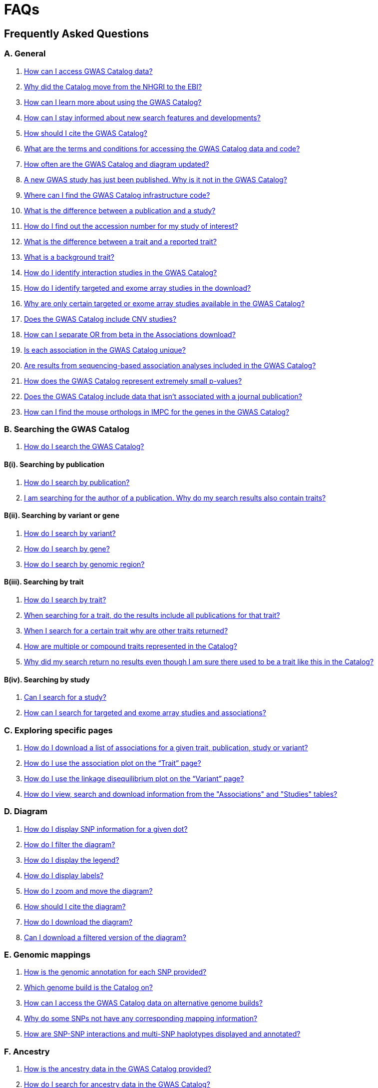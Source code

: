 = FAQs 

== Frequently Asked Questions

=== A. General

1. <<faq-A1, How can I access GWAS Catalog data?>>

2. <<faq-A2, Why did the Catalog move from the NHGRI to the EBI?>>

3. <<faq-A3, How can I learn more about using the GWAS Catalog?>>

4. <<faq-A4, How can I stay informed about new search features and developments?>>

5. <<faq-A5, How should I cite the GWAS Catalog?>>

6. <<faq-A6, What are the terms and conditions for accessing the GWAS Catalog data and code?>>

7. <<faq-A7, How often are the GWAS Catalog and diagram updated?>>

8. <<faq-A8, A new GWAS study has just been published. Why is it not in the GWAS Catalog?>>

9. <<faq-A9, Where can I find the GWAS Catalog infrastructure code?>>

10. <<faq-A10, What is the difference between a publication and a study?>>

11. <<faq-A11, How do I find out the accession number for my study of interest?>>

12. <<faq-A12, What is the difference between a trait and a reported trait?>>

13. <<faq-A13, What is a background trait?>>

14. <<faq-A14, How do I identify interaction studies in the GWAS Catalog?>>

15. <<faq-A15, How do I identify targeted and exome array studies in the download?>>

16. <<faq-A16, Why are only certain targeted or exome array studies available in the GWAS Catalog?>>

17. <<faq-A17, Does the GWAS Catalog include CNV studies?>>

18. <<faq-A18, How can I separate OR from beta in the Associations download?>>

19. <<faq-A19, Is each association in the GWAS Catalog unique?>>

20. <<faq-A20, Are results from sequencing-based association analyses included in the GWAS Catalog?>>

21. <<faq-A21, How does the GWAS Catalog represent extremely small p-values?>>

22. <<faq-A22, Does the GWAS Catalog include data that isn't associated with a journal publication?>>

23. <<faq-A23, How can I find the mouse orthologs in IMPC for the genes in the GWAS Catalog?>>


=== B. Searching the GWAS Catalog

1. <<faq-B1, How do I search the GWAS Catalog?>>

==== B(i). Searching by publication

1. <<faq-B2, How do I search by publication?>>

2. <<faq-B3, I am searching for the author of a publication. Why do my search results also contain traits?>>

==== B(ii). Searching by variant or gene

1. <<faq-B4, How do I search by variant?>>

2. <<faq-B5, How do I search by gene?>>

3. <<faq-B6, How do I search by genomic region?>>

==== B(iii). Searching by trait

1. <<faq-B8, How do I search by trait?>>

2. <<faq-B9, When searching for a trait, do the results include all publications for that trait?>>

3. <<faq-B10, When I search for a certain trait why are other traits returned?>>

4. <<faq-B11, How are multiple or compound traits represented in the Catalog?>>

5. <<faq-B12, Why did my search return no results even though I am sure there used to be a trait like this in the Catalog?>>

==== B(iv). Searching by study

1. <<faq-B13, Can I search for a study?>>

2. <<faq-B14, How can I search for targeted and exome array studies and associations?>>

=== C. Exploring specific pages

1. <<faq-C1, How do I download a list of associations for a given trait, publication, study or variant?>>

2. <<faq-C2, How do I use the association plot on the “Trait” page?>>

3. <<faq-C3, How do I use the linkage disequilibrium plot on the “Variant” page?>>

4. <<faq-C4, How do I view, search and download information from the "Associations" and "Studies" tables?>>

=== D. Diagram

1. <<faq-D1, How do I display SNP information for a given dot?>>

2. <<faq-D2, How do I filter the diagram?>>

3. <<faq-D3, How do I display the legend?>>

4. <<faq-D4, How do I display labels?>>

5. <<faq-D5, How do I zoom and move the diagram?>>

6. <<faq-D6, How should I cite the diagram?>>

7. <<faq-D7, How do I download the diagram?>>

8. <<faq-D8, Can I download a filtered version of the diagram?>>

=== E. Genomic mappings

1. <<faq-E1, How is the genomic annotation for each SNP provided?>>

2. <<faq-E2, Which genome build is the Catalog on?>>

3. <<faq-E3, How can I access the GWAS Catalog data on alternative genome builds?>>

4. <<faq-E4, Why do some SNPs not have any corresponding mapping information?>>

5. <<faq-E5, How are SNP-SNP interactions and multi-SNP haplotypes displayed and annotated?>>

=== F. Ancestry

1. <<faq-F1, How is the ancestry data in the GWAS Catalog provided?>>

2. <<faq-F2, How do I search for ancestry data in the GWAS Catalog?>>

3. <<faq-F3, Can I find all associations for a particular ancestry?>>

4. <<faq-F4, What does the "Pre-2011 ancestry not double-curated" flag next to some of the ancestry data mean?>>

5. <<faq-F5, Why is the ancestry information provided in a separate downloadable spreadsheet to the rest of the study-level information?>>

=== G. Programmatic access

1. <<faq-G1, How do I use the GWAS Catalog REST API?>>

=== H. Summary statistics

1. <<faq-H1,What are summary statistics?>>

2. <<faq-H2,How do I find out which publications have full summary statistics available?>>

3. <<faq-H3,How do I access summary statistics?>>

4. <<faq-H4,How should I cite summary statistics downloaded from the GWAS Catalog?>>

5. <<faq-H5,What are harmonised summary statistics?>>

6. <<faq-H6,What are the risks of subject identification associated with sharing of summary statistics?>>

7. <<faq-H7,Why do some datasets have the CC0 license mark?>>

=== I. Submitting summary statistics

1. <<faq-I1,How can I submit summary statistics to the GWAS Catalog?>>

2. <<faq-I2,How should summary statistics be formatted for submission?>>

'''
== A. General

==== [[faq-A1]]1. How can I access GWAS Catalog data?

GWAS Catalog data from published studies is available through our https://www.ebi.ac.uk/gwas/search?query=[search interface]. Separate pages are available for each *publication*, *study*, *trait*, *variant* and *gene* in the Catalog so that each of these can be explored individually. To get started, search for any text you wish in the search bar, then select a specific page for more information. See <<B,Searching in the GWAS Catalog below>> for further tips on how to find specific types of information, or see the https://youtu.be/4FplAQzRfh8[introductory video]. GWAS Catalog data can also be downloaded in spreadsheet form. To download full association and study data, see our link:file-downloads[file downloads] page. You can also download specific association data sets from each “Publication”, “Study”, “Trait”, “Variant” and "Gene" page using the “Download Catalog data” button.

Summary statistics files are available to download from our ftp://ftp.ebi.ac.uk/pub/databases/gwas/summary_statistics/[FTP site] via links from the study in the https://www.ebi.ac.uk/gwas/search?query=[search interface] or our designated https://www.ebi.ac.uk/gwas/downloads/summary-statistics[summary statistics page]. Harmonised summary statistics are also available from our summary statistics database via https://www.ebi.ac.uk/gwas/summary-statistics/docs/[API]. 

The GWAS Catalog <<D,diagram>> presents a graphical view of the GWAS Catalog data.

We also provide REST API access to the GWAS Catalog data. See <<G,Programmatic access below>> for more information.

From 2020, the GWAS Catalog started accepting submissions for pre-published and unpublished GWAS. For more information, see <<faq-A21,Does the GWAS Catalog include data that isn't associated with a journal publication?>>

==== [[faq-A2]]2. Why did the Catalog move from the NHGRI to the EBI?

From September 2010 to the present, delivery and development of the Catalog has been a collaborative project between EMBL-EBI and NHGRI. In March 2015 the Catalog infrastructure moved to EMBL-EBI to enable delivery of an improved user interface, including ontology driven Catalog searching, and new curatorial infrastructure, supporting improved QC processes. Content available from the http://www.genome.gov/gwastudies/[NHGRI site] was last updated 20 February 2015 and is now frozen. Updated content is available from http://www.ebi.ac.uk/gwas/[here]. The latest updated download file is now available from link:file-downloads[here].

==== [[faq-A3]]3. How can I learn more about using the GWAS Catalog?

Have a look at our link:related-resources[Related Resources] page for training materials, or see the <<B,FAQ sections below>> for some hints and tips. You can also read a description of our link:methods[curation methodology], and find a link:related-resources[list of publications by the GWAS Catalog].

==== [[faq-A4]]4. How can I stay informed about new search features and developments?

You can subscribe to our announcement list by sending an e-mail to gwas-announce-join@ebi.ac.uk with subject heading "subscribe". Traffic on this list will be limited to important announcements only so you don't need to worry about getting bombarded with loads of emails. For queries and user discussion, we have separate mailing lists, gwas-info@ebi.ac.uk to contact the Catalog team and gwas-users@ebi.ac.uk for user discussion (subscribe by emailing gwas-users-join@ebi.ac.uk with subject heading "subscribe"). You can also follow us on Twitter https://twitter.com/GWASCatalog[@GWASCatalog].

==== [[faq-A5]]5. How should I cite the GWAS Catalog?

Please see the link:about[About] page for citation guidance.

==== [[faq-A6]]6. What are the terms and conditions for accessing the GWAS Catalog data and code?

The GWAS Catalog data can be used under the standard terms of use for EBI services which can be found at http://www.ebi.ac.uk/about/terms-of-use. Our code is available under the http://www.apache.org/licenses/LICENSE-2.0[Apache version 2.0 license]

==== [[faq-A7]]7. How often are the GWAS Catalog and diagram updated?

New data is added to the GWAS Catalog and diagram every two weeks. Data releases include all downloadable spreadsheets.  You can find the date of the most recent data release at the bottom of the Catalog home page.  Summary statistics files are made available as soon as possible, even before the study is included in our data release.  Therefore, if a manuscript states that summary statistics are available from the Catalog and you cannot find them in the https://www.ebi.ac.uk/gwas/downloads/summary-statistics[list of studies with summary statistics files] or on our ftp://ftp.ebi.ac.uk/pub/databases/gwas/summary_statistics/[FTP site] please contact us at gwas-info@ebi.ac.uk and we can give you direct access to the files.

==== [[faq-A8]]8. A new GWAS paper has just been published. Why is it not in the GWAS Catalog?

Due to the considerable manual curation effort that goes into each publication in the GWAS Catalog, it takes a while for publications to be included in the Catalog after they have been first indexed in PubMed.  The GWAS Catalog curation team work as fast as they can to process studies while maintaining the high standard of accuracy our users expect of the Catalog. If your publication of interest is more than a couple of months old, please contact us at gwas-info@ebi.ac.uk to confirm we have identified it and that it is in our curation queue.  We will prioritise publications of particular interest to our users.

==== [[faq-A9]]9. Where can I find the GWAS Catalog infrastructure code?

All our code is freely available from https://github.com/EBISPOT/goci[our Github repository].

==== [[faq-A10]]10. What is the difference between a publication and a study?

A *publication* refers to an article published in a scientific journal. We use each publication’s unique PubMed ID to keep track of it in the GWAS Catalog. Some publications contain multiple genome-wide association studies with distinct traits, sample cohorts or other unique characteristics. Each of these separate analyses is stored as a *study* in the Catalog and is given a stable accession number beginning with “GCST”. You can read more about how we curate publications containing multiple analyses in our link:methods/curation[Curation methods] section.

==== [[faq-A11]]11. How do I find out the accession number for my study of interest?

Each separate study in the GWAS Catalog has an accession number beginning with “GCST”. Study accessions are visible at the top of each “Study” page and in the “Studies” and “Associations” data tables on other pages.  Accession numbers are included in the v1.0.2 and v1.0.3 spreadsheets for associations and studies as well the ancestry spreadsheets. Accession numbers are not provided in the v1.0 spreadsheets as these are legacy formats provided only to support backwards compatibility with the old NHGRI spreadsheet.

==== [[faq-A12]]12. What is the difference between a trait and a reported trait?

We assign each study in the Catalog one or more standardised *trait* terms from the http://www.ebi.ac.uk/efo[Experimental Factor Ontology] to represent the disease, phenotype, measurement or drug response under investigation. For more information about how ontologies are used in the Catalog, see our link:ontology[ontology] page. Each trait has its own page in the Catalog, where you can see all of the relevant studies, and any variants associated with the trait.

In addition, each study has a *reported trait*, based on the authors’ description of the phenotype analysed. The reported trait takes the study design into account and is useful for understanding the specific details of the phenotype, especially in complex studies that include SNP-by-environment interactions etc.

==== [[faq-A13]]13. What is a background trait?

A background trait is a characteristic that is shared by all participants in a study, but is not directly tested in the association analysis. For example, a study of "Allergic rhinitis in asthma" compares cases (individuals with allergic rhinitis) vs controls (individuals without allergic rhinitis), where all samples (both cases and controls) have asthma. The aim of this study would be to identify variants associated with allergic rhinitis - the *main trait* under investigation. Asthma in this example is a *background trait*: the study wouldn't be able to identify variants associated with asthma, but the fact that all participants have asthma may provide important context to the allergic rhinitis associations that are reported. Therefore we display both *main* and *background* traits, clearly labelled as such, in the GWAS Catalog.

See <<faq-B12, FAQ B(iii)-5>> for more information about how background traits are displayed in the GWAS Catalog.

==== [[faq-A14]]14. How do I identify interaction studies in the GWAS Catalog?

The GWAS Catalog contains SNP-by-SNP and SNP-by-environment interaction studies as long as the SNPs analysed meet our link:methods/criteria[criteria] of being genome-wide. For both types of study, the term “interaction” is included in the reported trait.

For SNP-by-SNP interaction studies the term “SNP x SNP interaction” is added in parenthesis. For SNP-by-environment interaction studies, the environmental component is included in the reported trait. Since July 2018, we have added information to distinguish between the different statistical tests for SNP-by-environment interactions: the 2-degree of freedom test of both the main effect and the interaction term versus the 1-degree of freed test of just the interaction term. For these recent studies, the reported trait is represented as e.g. “Lung cancer x smoking interaction (1df test)”. Earlier studies do not include the type of test e.g. “Lung cancer (smoking interaction)”.

To identify interaction studies, go to the “Trait” page for either the main phenotype or an interaction term, e.g. “diastolic blood pressure”. You can then use the search box in the “Associations” or “Studies” tables to search for “interaction”.  

You can also search for “interaction” in the download spreadsheet.

==== [[faq-A15]]15. How do I identify targeted and exome array studies in the GWAS Catalog??

Targeted/exome array studies included in the Catalog are indicated by a small “target” icon. This icon appears in the search results next to any publication that includes a targeted array study. It is also displayed in the “Studies” table (on the “Publication”, “Trait”, “Variant” or "Gene" page), in the “Study accession” column.  

Targeted/exome array studies are identifiable in the download file from the presence of an extra column displaying the field “Genotyping technology (additional array information)”, as described in https://www.ebi.ac.uk/gwas/docs/file-downloads[our download section].

==== [[faq-A16]]16. Why are only certain targeted or exome array studies available in the GWAS Catalog?

We are working on expanding the scope of the GWAS Catalog to include large-scale targeted/non-genome-wide arrays, including the Metabochip, Immunochip and Exome array. Feedback from our users has indicated a high demand for studies of this type to be included in the Catalog. This is currently in a pilot phase where prioritisation of targeted and exome array studies for inclusion in the Catalog is by 1) relevance of the trait analysed 2) user request. 

==== [[faq-A17]]17. Does the GWAS Catalog include CNV studies?

CNV studies are not currently within the scope of the GWAS Catalog for literature identification and curation of associations. However, we can accept submissions of summary statistics from CNV studies and will make files and metadata available for these studies.

==== [[faq-A18]]18. How can I separate OR from beta in the associations download?

It is not currently possible to download the entire Catalog with OR and beta in separate columns. However, betas and ORs can be distinguished as all betas have a unit and direction e.g. “unit increase” or “cm decrease”. In the download, this is included in the "95% CI (TEXT)” column. 

Alternatively, if you download search results directly from the Associations table on the web interface (using the download button to the top right of the table), the file will replicate what you see in the table, with OR and beta in separate columns. 

==== [[faq-A19]]19. Is each association in the GWAS Catalog unique?

Each association in the Catalog comes from a unique analysis. However, certain cohorts are repeatedly analysed in slightly different ways so the same associations may appear multiple times in the Catalog.  Similarly, the association results from component groups of a meta-analysis may be represented in the Catalog, as well as the association results from the meta-analysis itself. Users can check the sample number and ancestry as a clue to “duplicated” analyses, but we encourage users to examine the source publications further for more detail.

==== [[faq-A20]]20. Are results from sequencing-based association analyses included in the GWAS Catalog?

We welcome user submissions of summary statistics for sequencing-based association analyses, so some sequencing-based associations will appear in the Catalog. However, our full manual curation process is only routinely applied to array-based association analyses at the current time. We are investigating expanding the scope to include more sequencing-based association studies.  You can read the results of our review of the sequencing-based association literature in https://www.cell.com/cell-genomics/fulltext/S2666-979X(21)00005-7[McMahon et al, Sequencing-based genome-wide association studies reporting standards, Cell Genomics (2021)], and see our list of studies and curated metadata or give us your input on https://www.ebi.ac.uk/gwas/docs/pilots[our pilots page].

==== [[faq-A21]]21. How does the GWAS Catalog represent extremely small p-values?

Some publications may report a GWAS association p-value of 0 due to the limits of methods or analysis software to compute very small numbers. Where authors are unable to provide the precise p-value we will extract the maximum threshold provided to us, e.g. <1e-300 will be extracted as 1e-300. However it should be noted that the true p-value may be much smaller.

==== [[faq-A22]]22. Does the GWAS Catalog include data that isn't associated with a PubMed-indexed journal publication?

From 2020, the GWAS Catalog started accepting submissions for unpublished GWAS (including pre-published GWAS i.e. data associated with a pre-print or article in press). Unpublished GWAS metadata is available via the study pages for each accession number and in more detail in the unpublished  https://www.ebi.ac.uk/gwas/downloads[download files]. Unpublished summary statistics are available via our ftp://ftp.ebi.ac.uk/pub/databases/gwas/summary_statistics/[FTP site] and https://www.ebi.ac.uk/gwas/downloads/summary-statistics[summary statistics page] page as well as via the study pages. Unpublished data is made available exactly as submitted by authors and has not been reviewed by our curators. Upon publication it is curated, annotated, extended to include top associations and incorporated into our main database. 

==== [[faq-A23]]23. How can I find the mouse orthologs in IMPC for the genes in the GWAS Catalog?
Each GWAS Catalog gene with a mouse ortholog in https://www.mousephenotype.org/[IMPC] is linked via a button on the gene page. Orthology predictions are provided by IMPC’s reference database which is rebuilt every week to include the latest HCOP ortholog relationships and data from MGI. For more information on ortholog mapping, refer to IMPC's https://www.mousephenotype.org/help/data-integration/how-to-use-the-essential-genes-data-portal/0[documentation] and https://www.nature.com/articles/s41467-020-14284-2[publication]. Where no ortholog has been established, the button is not displayed.

== [[B]]B. Searching the GWAS Catalog

==== [[faq-B1]]1. How do I search the GWAS Catalog?

Type your query, e.g. “breast carcinoma”, into the search box and hit return or click the search icon. You can type any text you wish into the search bar. The search then returns any *publications* (marked with the letter P), *variants* (V) or *traits* (T) in the Catalog that contain an exact string match within a number of data fields. You can use the “Refine search results” box on the left to show only publications, variants or traits. See B(i-iv) below for more details on how to search for each specific document type.

=== B(i). Searching by publication

==== [[faq-B2]]1. How do I search by publication?

You can find a publication by searching for the PubMed ID, any author or any word within the publication title. Note that all authors associated with a publication are included in our database, so searching for an author name will return all publications featuring that author, not only first author publications. This means that an author name can return a very large number of results. If you are looking for a specific publication we recommend searching by PubMed ID. 

==== [[faq-B3]]2. I am searching for the author of a publication. Why do my search results also contain traits?

The search returns all publications, traits and variants that contain a match for the text string entered across all fields, so if your search term is for example "Parkinson", you will find publications with an author named Parkinson as well as publications with “Parkinson” in the title and traits related to Parkinson’s disease. If you are looking for a specific publication we recommend searching by PubMed ID.

=== B(ii). Searching by variant or gene

==== [[faq-B4]]1. How do I search by variant?

You can find a variant (or single nucleotide polymorphism, SNP) by searching for an rsID, a genomic region or a gene mapped to that variant. As mapped genes and genomic regions can return a large number of results, we recommend searching by rsID if you are looking for a specific variant. 

See <<E, Genomic mappings below>> for details of how we map variants to genes.

==== [[faq-B5]]2. How do I search by gene?

You can search for a gene in the main search bar eg. STAT4. This will return any matching genes, as well as variants annotated with that gene by out mapping pipeline. The results may also include publications with the gene name in the title.

The "Gene" page provides a list of all associations mapped to that gene as well as other gene-specific data. See <<E, Genomic mappings below>> for details of how we map variants to genes. Note that this may not always match the gene reported by authors for a given variant, as they may use different criteria.

Author-reported genes can be found in the https://www.ebi.ac.uk/gwas/docs/file-downloads[full data download]. Opening the file in Excel and applying a https://support.office.com/en-us/article/Quick-start-Filter-data-by-using-an-AutoFilter-08647E19-11D1-42F6-B376-27B932E186E0[filter] for your gene of interest to the REPORTED GENE(S) column will enable you to extract all associations in that gene. 

You can also use our link:api[REST API] to return associations for a specific gene or genomic region.

==== [[faq-B6]]3. How do I search by genomic region?

You can search by genomic region using the format chromNumber:bpLocation-bpLocation, for example 6:16000000-25000000. You can also search using cytogenetic nomenclature, for example 2q37.1. These searches will return a list of genes and variants within the region.

=== B(iii). Searching by trait

==== [[faq-B8]]1. How do I search by trait?

To find a trait, type the name of any disease, phenotype, measurement or drug response. The search will return traits matching your search term, synonyms of traits matching your search term and child traits of both of these e.g. a search for “cancer” would also return all cancer subtypes. Note that it will also return publications where the title includes your search term.

If you can’t find your trait of interest, it may be that it is included in the GWAS Catalog under a different name. For example, searching for “general cognitive ability” will return the synonym “intelligence”, which is how that trait is stored in the GWAS Catalog. Note that the search bar offers suggestions as you type, including possible synonyms for your trait of interest.

==== [[faq-B9]]2. When searching for a trait, do the results include all publications for that trait?

A publication is only returned if the publication title, authors or PubMed ID contain your search term. If you want to find all of the studies on a particular trait, first go to the “Trait” page and then look at the “Studies” table.

==== [[faq-B10]]3. When I search for a certain trait why are other traits returned?

Sometimes it may not be immediately obvious why your search has returned a particular trait. 

In addition to exact string matches and synonyms for your search term, the search results may also include more specific child terms of a trait that matches your search. This can be useful, for example, if you want to look for subtypes of a particular disease, e.g. searching for “thyroid disease” returns the traits “Hashimoto’s thyroiditis” and “Graves disease”, both types of thyroid disease. Hierarchical relationships between traits are based on the Experimental Factor Ontology (EFO). For more information about how ontologies are used in the Catalog, see our link:ontology[ontology] page.

The search results may also contain traits that have been studied together with your trait of interest in some way, for example in a GWAS for multiple traits or for a compound trait. For example, searching for “asthma” also returns the trait “response to bronchodilator”. This is because the GWAS Catalog includes a study on response to bronchodilator in a sample of people who all have asthma. See <<faq-B11, FAQ B(iii)-4>> and <<faq-B12, -5>> to find out how more complicated phenotypes are represented in the Catalog.

You may also find a publication in the search results, if the publication title contains your trait of interest.

==== [[faq-B11]]4. How are multiple or compound traits represented in the Catalog?

Some studies are mapped to more than one trait, usually because those studies involve a more complex definition of the phenotype under investigation. Currently, the best way to understand the relationship between multiple traits in the same study is to look at the *reported trait*, which is based on the phenotype description used in the original paper. 

Where a study has combined groups of individuals with different traits in the same analysis, this is indicated by the use of the word “or” in the reported trait. For example, if individuals with bipolar disorder and individuals with schizophrenia were compared to controls in the same analysis, the reported trait would be "bipolar disorder or schizophrenia”. The study would be mapped to two traits from the ontology: “bipolar disorder” and “schizophrenia”.

Where a study includes individuals each having multiple traits, this is indicated by the word “and” in the reported trait. For example, if individuals diagnosed with bipolar disorder who show binge-eating behaviour were compared to controls, the reported trait would be “bipolar disorder and binge eating”. The study would be mapped to two traits from the ontology: “bipolar disorder” and “binge eating”.

==== [[faq-B12]]5. How are background traits represented in the Catalog?

A background trait is a characteristic that is shared by all participants in a study, but is not directly tested in the association analysis. See <<faq-A13, FAQ A13>> for a more detailed introduction to background traits. 

Since July 2021, we present http://www.ebi.ac.uk/efo[Experimental Factor Ontology] terms for any *background traits* in a separate field to the main *trait*. This can be seen on every Study page, as well as in each Studies and Associations data table. Previously, both traits were displayed but they were not as straightforward for users to distinguish. The *reported trait* continues to include both components in a single description, usually written as "[main trait] _in_ [background trait]", e.g. "Allergic rhinitis _in_ asthma". For more on the difference between *traits* and *reported traits* see <<faq-A12, FAQ A12 above>>.

The Trait page, by default, only displays studies and associations where the currently-viewed trait is the main trait of interest in the GWAS. If you would like to also include studies and associations where that trait is a background trait, please check the "Include background traits data" box above the data tables. This option will also update the association plot at the bottom of the page to include background trait data.

In the full https://www.ebi.ac.uk/gwas/docs/file-downloads[GWAS Catalog spreadsheet downloads], the background trait is only included in the most recent version (v1.0.3), under the MAPPED BACKGROUND TRAIT and MAPPED BACKGROUND TRAIT URI columns. Earlier versions of the spreadsheet include only the main trait.

Note that the GWAS Catalog API currently returns only main traits, however we hope to include an option to access studies and associations by background trait in the future.

==== [[faq-B13]]6. Why did my search return no results even though I am sure there used to be a trait like this in the Catalog?

Our search functionality searches for exact text string matches, so if you accidentally type "beast cancer" instead of "breast cancer", you will not get any results. Equally, "metabolic disorder" won't return any results while "metabolic disease" will return a lot. The search bar provides an autocomplete function that will suggest possible search terms as you type. Alternatively, try varying your search term or searching for your term in http://www.ebi.ac.uk/efo[EFO] to get an idea of what other terms might be available.

=== B(iv). Searching by study

==== [[faq-B14]]1. Can I search for a study?

Individual studies within a particular publication are not currently displayed in the search results. To find a study, search for a publication, trait or variant and then go to the “Studies” table to click through to the linked studies.

If you already know the accession number of a particular study (beginning with “GCST”), you can search for this on the homepage to return the publication containing that study.

==== [[faq-B15]]2. How can I search for targeted and exome array studies and associations?

You can enter the genotyping technology of your interest in the search bar, e.g. “targeted genotyping array”, “exome genotyping array”. This will return any publication that uses that specific genotyping technology.

== C. Exploring specific pages

==== [[faq-C1]]1. How do I download a list of associations for a given trait, publication, study or variant?

There are two ways to download association data on the specific “Trait”, “Publication”, “Study”, “Variant” or "Gene" pages. The “Download Catalog data” button downloads a spreadsheet (.tsv) of the full data for every association displayed on the current page. This data is formatted in the same way as the full Catalog spreadsheets available from our link:file-downloads[file downloads] page and includes study information for each association.

The specific pages also contain “Studies” and “Associations” tables, which display a condensed view of the data with fewer columns. These can be downloaded in .csv format using the “export” button in the top righthand corner of each table. Columns can be added or removed from this table using the “Add/Remove Columns” button – only the selected columns will be included in the exported table.  

==== [[faq-C2]]2. How do I use the association plot on the “Trait” page?

The association plot displays all associations in the Catalog for the selected trait. Individual associations are plotted as circles and are coloured according to the same broad trait categories that are used in the GWAS Catalog <<D,Diagram>> (see the legend in the top left of the plot). You can mouse over or click on one of the circles for more information about a particular variant. You can also download an image of the plot. The plot is constructed using the LocusZoom link:http://statgen.github.io/locuszoom[plugin].

==== [[faq-C3]]3. How do I use the linkage disequilibrium (LD) plot on the “Variant” page?

The LD plot integrates data from Ensembl with GWAS Catalog data. It shows the degree of linkage disequilibrium between the selected variant and other variants within a 50kb window. You can select the population of interest and LD measurement (r2 or D’) using the drop-down menus and set your own LD threshold. You can also download the data shown in the plot as a .tsv file.

LD information between a variant of interest and the surrounding variants can be accessed programmatically using the Ensembl REST API (http://rest.ensembl.org/documentation/info/ld_pairwise_get) where you can specify a variant ID, a window size of the region surrounding the variant, a population and a cut-off for the calculation results.
In case of a dataset with more than 1 variant of interest, several independant calls to the Ensembl REST API (http://rest.ensembl.org/documentation/info/ld_pairwise_get) can be made.

==== [[faq-C4]]4. How do I view, search and download information from the "Associations" and "Studies" tables?

These tables can be found on the each of the specific "Trait", "Variant", "Gene", "Publication" and "Study" pages. The data displayed is highly customisable. You can refine the results by typing into a) the search box above the table, to search all columns, or b) the filter boxes at the top of each column, to search only within a specific column. You can customise the columns displayed using the "Add/Remove Columns" button. You can sort by clicking on the column header. Finally, you can use the "Export data" button to download the table as a csv file. Note that the csv file will contain the data displayed in the table, taking into account any changes you have made to the rows, columns displayed or sorting.

== [[D]]D. Diagram
 
==== [[faq-D1]]1. How do I display SNP information for a given dot?

To view all the SNPs associated with any trait in a given location, simply click on the trait (coloured circle) you are interested in. An interactive pop-up will display the SNPs for that trait, the p-value for each SNP-trait association, the study in which the association was identified, the trait assigned by the GWAS Catalog curators and the EFO term the SNP-trait association is mapped to. The SNP, disease trait, EFO term and study fields are interactive, linking to a search of the full Catalog for that particular field. SNP, EFO term and study also link out via the external link icon to Ensembl, EFO and UKPMC, respectively. Clicking outside the pop-up automatically closes the current pop-up. Alternatively, close the pop-up by clicking on the cross in its top right corner or on the "Close" button.

==== [[faq-D2]]2. How do I filter the diagram?

The full diagram can be filtered by typing a trait into the search box to the left the diagram and hitting "Enter" or clicking the "Apply" button. Once you have typed 3 to 4 characters, the text box will offer auto-completed suggestions for your search based on EFO traits. You can navigate the suggestion list using your mouse or the up and down keys. 

Once you have filtered the diagram by a selected trait, all other traits will be faded to a lower visibility to highlight the desired trait. A counter in the top left corner of the diagram will indicate how many dots on the diagram correspond to your search term. Searchable traits are based on EFO categories and may not coincide with GWAS Catalog reported traits, e.g. a search for "hair color" will highlight SNP-trait associations labelled hair color as well as "black vs blond hair" and "red vs non-red hair".

==== [[faq-D3]]3. How do I display the legend?

A legend of the colour scheme is available to the left of the diagram. The legend includes a count of the number of dots of each colour in the diagram. You can hide the sidebar of increase the amount of screen space for the diagram by clicking on the little chevron icon at the top of the sidebar. Click on any item in the legend to filter the diagram by that category. This does not work for any of the "other"-type categories (other measurement, other disease and other trait). Please note that some traits, in particular some diseases, belong to multiple categories, eg Crohn's disease is both a digestive system disease and an immune system disease. Each dot on the diagram can only be assigned one colour and colour assignment is determined by a term's most specific ancestor (ancestor that has itself the most number of ancestors) in EFO so it is possible to find dots of a different colour when searching for example for "digestive system disease".

==== [[faq-D4]]4. How do I display labels?

Chromosomes and traits (coloured circles) have labels that display when hovering the mouse pointer over a given element. The displayed labels correspond to the EFO term mapped this SNP.

==== [[faq-D5]]5. How do I zoom and move the diagram?

The diagram was designed to have GoogleMaps-style interactivity. There are two ways to zoom in and out. The easiest option is to use the scroll wheel on the mouse or touch pad on a laptop. Scrolling up zooms in and scrolling down zooms out. This feature may not work with all touch pads. Alternatively, the top right-hand corner of the diagram features a zoom bar which can be used to generate exactly the same effect, by dragging the little square left or right along the bar with the mouse pointer or clicking the plus and minus buttons.
The diagram can be moved around the viewing area by clicking on any part of the diagram with the left mouse button and, holding the mouse button down, dragging the diagram around the screen until the desired part is visible. This feature is particularly useful for centring the diagram on a specific location at higher zoom levels.

==== [[faq-D6]]6. How should I cite the diagram?

Please see the link:about[About] page for citation guidance.

==== [[faq-D7]]7. How do I download the diagram?
Download options are listed https://www.ebi.ac.uk/gwas/docs/diagram-downloads[here].

==== [[faq-D8]]8. Can I download a filtered version of the diagram?

The diagram can be filtered by trait to present only a subset of specific associations.  At present we don't have a native function for downloading diagrams filtered by trait.  We suggest taking a screenshot if a high resolution image is not required.

As a workaround a high resolution image can be created by saving the web-displayed image as an .svg (scalable vector graphics format). These instructions are for Firefox, it's slightly different in other browsers. Right click on the filtered diagram, click 'inspect element', in the inspector window hover over the svg element (this starts <svg), right click and 'copy - outer html'.  Paste this text into a text editor and save.  Change the file extension from .txt to .svg.  You will then be able to open the image as an .svg in an image processing program (e.g. Inkscape or Illustrator).  From there you can convert to your preferred format.

== [[E]]E. Genomic mappings

==== [[faq-E1]]1. How is the genomic annotation for each SNP provided?

We use an Ensembl mapping pipeline that provides the genomic annotation (chromosome location, cytogenetic region and mapped genes), alongside the curated content in the GWAS Catalog. The mapping information is updated at every Ensembl release, every 2-3 months.

The annotation available on our online search interface includes any Ensembl genes in which a SNP maps, or the closest upstream and downstream gene within 50kb. More detailed mapping information is available through our REST API including all Ensembl and RefSeq genes mapping within 50kb upstream and downstream of each GWAS Catalog variant.

==== [[faq-E2]]2. Which genome build is the Catalog on?
++++
Data in the GWAS Catalog is currently mapped to genome assembly <span id="genomeBuild">GRCh38.p5</span> and dbSNP Build <span id="dbSNP">144</span>.
++++

==== [[faq-E3]]3. How can I access the GWAS Catalog data on alternative genome builds?

You can use the link:http://rest.ensembl.org/[Ensembl API] to map the SNP rsIDs in the GWAS Catalog to previous genome builds. For GRCh37 this is available at http://grch37.rest.ensembl.org/. The variation call http://grch37.rest.ensembl.org/documentation/info/variation_id can be used to retrieve the dbSNP mapping of all SNPs on GRCh37. Alternatively, you can also use https://www.ncbi.nlm.nih.gov/genome/tools/remap.

==== [[faq-E4]]4. Why do some SNPs not have any corresponding mapping information?

SNPs are extracted from the literature exactly as reported by the authors of a publication. If there is a typographical error in a publication or the authors report non-standard SNP identifiers, the subsequent mapping pipeline may not be able to provide any mapping information for this SNP. Alternatively, if an older SNP is no longer found on the latest genome build used in the GWAS Catalog, the SNP identifier extracted from the paper will still be reported in the GWAS Catalog but no mapping information for this SNP will be provided.

==== [[faq-E5]]5. How are SNP-SNP interactions and multi-SNP haplotypes displayed and annotated?

For SNP-SNP interactions, all elements that are specific to a given SNP (rsID, risk allele, mapped gene, chromosome location etc) are separated by an "x" (eg "rs1336472-A x rs4715555-G", "1p31.3 x 6p12.1", "3_prime_UTR_variant x upstream_gene_variant"). For multi-SNP haplotypes, elements are separated by a ";" (eg "rs17310467-?; rs6088735-?; rs6060278-?; rs867186-?", "MYH7B; EDEM2 - PROCR; EDEM2 - PROCR; PROCR", "upstream_gene_variant; intergenic_variant; intergenic_variant; missense_variant"). In both cases, the position of each element is the same across all variables, so the first rsID corresponds to the first mapped gene or mapped gene range (for intergenic SNPs), the first bp location etc.

While we do provide the mapped gene and position information in this format in both the results page and the download, we excluded some of the additional gene-related information such as upstream/downstream gene IDs and distances from SNPs to genes from the download spreadsheet. This decision was made as it is almost impossible to present this kind of multi-dimensional data cleanly in the current spreadsheet format. In particular in large multi-SNP haplotypes, it is possible for some of the SNPs to be located within a gene while others are intergenic. Splitting gene IDs and distances by in-gene, upstream and downstream position would make the individual values much harder to pair up.


== F. Ancestry

==== [[faq-F1]]1. How is the ancestry data in the GWAS Catalog provided?

The GWAS Catalog team has developed and published a link:https://genomebiology.biomedcentral.com/articles/10.1186/s13059-018-1396-2[framework] to represent, in an accurate and standardized manner, the ancestry of samples. Our framework involves representing the ancestry of samples in two forms: (1) a detailed sample description and (2) an ancestry category from a controlled list. Detailed descriptions aim to capture accurate, informative, and comprehensive information regarding the ancestry or genealogy of each distinct sample. Category assignment reduces complexity within data sets and enables the establishment of hierarchical relationships, placing samples in context with other samples, groups, and populations. For more information please view our link:ancestry[Ancestry Documentation] page

==== [[faq-F2]]2. How do I search for ancestry data in the GWAS Catalog?

Ancestry data can be searched by entering relevant text in the search bar, including ancestry category or country (e.g. “European”, “South Africa”). Any publications containing those ancestries or countries of recruitment will be returned. Ancestry data can then be found in the "Studies" table within the Publication page. Ancestry data can also be found on the “Study” page and in the “Studies” table in the Trait and Variant pages. For more information please view our link:ancestry[Ancestry Documentation] page. 

==== [[faq-F3]]3. Can I find all associations for a particular ancestry?

The GWAS Catalog website does not currently have a way to view all associations for a particular ancestry. We recommend using our REST API. All Ancestry data, including Country of Recruitment and Additional information, is also available as a download file from our link:http://www.ebi.ac.uk/gwas/docs/file-downloads[download page.] For an overview of the kind of data found in this file, refer to link:http://www.ebi.ac.uk/gwas/docs/fileheaders#_file_headers_for_ancestry_download[the file header descriptions.] 

==== [[faq-F4]]4. What does the "Pre-2011 ancestry not double-curated" flag next to some of the ancestry data mean?

As of September 2016, we release publicly all ancestry data extracted from the GWAS Catalog. Ancestry data from studies published before 2011 has not been reviewed by a second curator and so may not always conform to the strict standardised way we present more recent ancestry data.

==== [[faq-F5]]5. Why is the ancestry information provided in a separate downloadable spreadsheet to the rest of the study-level information?

Most GWAS Catalog studies include at least two ancestry entries, one for the initial stage and one for the replication stage, and some studies may have several entries for each stage. As there is no way of usefully representing this multi-dimensional data in a single row in a spreadsheet, this data is instead provided in a separate spreadsheet, with each ancestry entry in its own row.


== [[G]]G. Programmatic access

==== [[faq-G1]]1. How do I use the GWAS Catalog REST API?

The GWAS Catalog REST API is now available for programmatic access to the Catalog. See the http://www.ebi.ac.uk/gwas/rest/docs/api[full technical documentation] here, as well as http://www.ebi.ac.uk/gwas/rest/docs/sample-scripts[usage examples].


== [[H]]H. Summary statistics

==== [[faq-H1]]1. What are summary statistics?

There are thousands of genome-wide association studies and each study yields association data for hundreds of thousands of variants across the human genome. Manual curation of each GWAS publication by a dedicated team of scientists ensures that the Catalog contains the most significant findings (p-value <10^-5^). Studies are often accompanied with summary statistics providing the association data for all the variants analysed across the genome in a given study.

==== [[faq-H2]]2. How do I find out which publications have full summary statistics available?

Published studies with full summary statistics are indicated by an icon in the “Association count” column of the studies table in the search interface. You can view a full list of studies with summary statistics files (published and pre-published/unpublished) link:https://www.ebi.ac.uk/gwas/downloads/summary-statistics[here] together with links to other summary statistics resources.

Summary statistics files are available as soon as possible, even before the publication is included in our data release (approximately every two weeks).  Therefore, if a manuscript states that summary statistics are available from the Catalog and you cannot find them in the https://www.ebi.ac.uk/gwas/downloads/summary-statistics[list of studies with summary statistics files] or on our ftp://ftp.ebi.ac.uk/pub/databases/gwas/summary_statistics/[FTP site] please contact us at gwas-info@ebi.ac.uk and we can give you direct access to the files.

==== [[faq-H3]]3. How do I access summary statistics?

There are two methods. We have developed a dedicated summary statistics database, enabling users with searchable, filterable, harmonised data via  the summary statistics http://www.ebi.ac.uk/gwas/summary-statistics/docs/[REST API]. Alternatively, non-programmatic access to the original, standardised and harmonised data is available on the ftp://ftp.ebi.ac.uk/pub/databases/gwas/summary_statistics/[FTP site] (which can be accessed via links in the https://www.ebi.ac.uk/gwas/search?query=[search interface] or the https://www.ebi.ac.uk/gwas/downloads/summary-statistics[list of studies with summary statistics files]).

==== [[faq-H4]]4. How should I cite summary statistics downloaded from the GWAS Catalog?

Users of summary statistics are requested to cite the data as follows: accession ID of the GWAS Catalog study e.g. “GCST007240”, the GWAS Catalog, and the date the summary statistics were downloaded. If the summary statistics originated from a published GWAS, please also cite the original publication. For example, “Summary statistics were downloaded from the NHGRI-EBI GWAS Catalog (Buniello, MacArthur et al., 2019) for study GCST007240 (Riveros-McKay et al., 2019) downloaded on 01/11/2018”.

==== [[faq-H5]]5. What are standardised/harmonised summary statistics?

Please refer to the documentation https://www.ebi.ac.uk/gwas/docs/methods/summary-statistics[here].

==== [[faq-H6]]6. What are the risks of subject identification associated with sharing of summary statistics?

Currently the feeling in the community is that the unrestricted sharing of summary statistics holds a great deal of potential benefits, with low risk to participants’ privacy. A study by Homer et al., (PMID:18769715) in 2008 indicated that it was possible to determine if a specific individual participated in a study based on summary-level statistics (including allele frequencies of the study participants) and the genotype information of the individual. However, this would require that an individual had made public their genotype information, and  also participated in a study for which summary-level allele frequencies were available. Since this publication there has been widespread discussion in the scientific community, along with several publications (including Craig et al., 2011, PMID:21921928) on the benefits and risks surrounding sharing of summary statistics.  After considering the risks and benefits the NIH has published guidance supporting open sharing of summary statistics information, including allele frequencies (https://osp.od.nih.gov/2018/11/01/provide-access-gsr/, https://grants.nih.gov/grants/guide/notice-files/NOT-OD-19-023.html).

==== [[faq-H7]]7. Why do some datasets have the CC0 license mark? 

From March 2021, we are asking all submitters to agree to share their data under the terms of https://creativecommons.org/publicdomain/zero/1.0/[CC0]. This dedicates the data to the public domain, allowing downstream users to consume the data without restriction. Data submitted prior to March 2021 is made available under the https://www.ebi.ac.uk/about/terms-of-use/[EBI standard terms of use]. Whilst these terms do not themselves impose any restrictions on downstream use, the application of CC0 license removes any ambiguity. We advise consumers of data hosted by the GWAS Catalog to note the license terms of individual datasets, if applicable to their specific use case. Please ensure that the original data are cited whenever they are used in a publication.
If you have any questions or concerns about licensing, please contact us via gwas-info@ebi.ac.uk.


== [[I]]I. Submitting summary statistics

==== [[faq-I1]]1. How can I submit summary statistics to the GWAS Catalog?

We currently extract summary statistics files from publications where they are made freely available either as Supplementary files or via a web link. We also accept submissions of summary statistics for both published and pre-published/unpublished GWAS. We encourage authors to submit their data directly through our https://www.ebi.ac.uk/gwas/deposition[submission page]. Detailed instructions can be found in our http://www.ebi.ac.uk/gwas/docs/submission[documentation].

Note that for summary statistics to be made available through the GWAS Catalog, your study must fulfil our link:methods/criteria[eligibility criteria].

==== [[faq-I2]]2. How should summary statistics be formatted for submission?

Please refer to the https://www.ebi.ac.uk/gwas/docs/summary-statistics-format[documentation] for the standard format and to access our summary statistics validation tool.

'''


==== Got a question that isn't answered here?
Email us at gwas-info@ebi.ac.uk.


'''

_Last updated: 16 March 2021_

